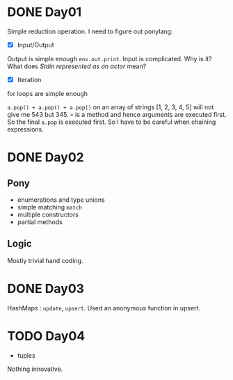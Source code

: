 * DONE Day01
Simple reduction operation.
I need to figure out ponylang:
- [X] Input/Output
Output is simple enough ~env.out.print~.
Input is complicated. Why is it? What does /Stdin represented as an actor/ mean?
- [X] Iteration
for loops are simple enough

~a.pop() + a.pop() + a.pop()~ on an array of strings [1, 2, 3, 4, 5] will not give me 543 but 345. ~+~ is a method and hence arguments are executed first. So the final ~a.pop~ is executed first. So I have to be careful when chaining expressions.

* DONE Day02
** Pony
- enumerations and type unions
- simple matching ~match~
- multiple constructors
- partial methods
** Logic
Mostly trivial hand coding.

* DONE Day03
HashMaps : ~update~, ~upsert~. Used an anonymous function in upsert.

* TODO Day04
- tuples
Nothing innovative.
